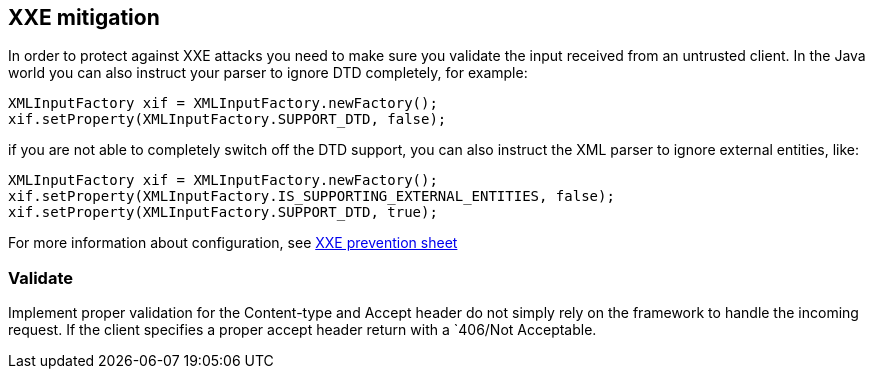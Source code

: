== XXE mitigation

In order to protect against XXE attacks you need to make sure you validate the input received from an untrusted client. In the Java world you can also instruct your parser to ignore DTD completely, for example:

[source]
----
XMLInputFactory xif = XMLInputFactory.newFactory();
xif.setProperty(XMLInputFactory.SUPPORT_DTD, false);
----

if you are not able to completely switch off the DTD support, you can also instruct the XML parser to ignore external entities, like:

[source]
----
XMLInputFactory xif = XMLInputFactory.newFactory();
xif.setProperty(XMLInputFactory.IS_SUPPORTING_EXTERNAL_ENTITIES, false);
xif.setProperty(XMLInputFactory.SUPPORT_DTD, true);
----

For more information about configuration, see https://cheatsheetseries.owasp.org/cheatsheets/XML_External_Entity_Prevention_Cheat_Sheet.html[XXE prevention sheet]


=== Validate

Implement proper validation for the Content-type and Accept header do not simply rely on the framework to handle the incoming request. If the client specifies a proper accept header return with a `406/Not Acceptable.